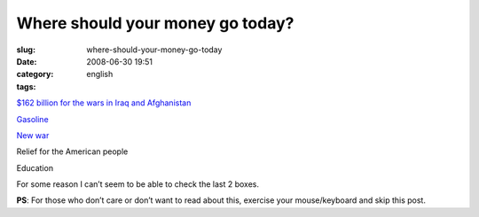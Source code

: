 Where should your money go today?
#################################
:slug: where-should-your-money-go-today
:date: 2008-06-30 19:51
:category:
:tags: english

`$162 billion for the wars in Iraq and
Afghanistan <http://latimesblogs.latimes.com/presidentbush/2008/06/war-funding---.html>`__

`Gasoline <http://money.cnn.com/2008/06/30/news/economy/gas/index.htm?cnn=yes>`__

`New
war <http://www.cnn.com/2008/WORLD/meast/06/29/us.iran/index.html>`__

Relief for the American people

Education

For some reason I can’t seem to be able to check the last 2 boxes.

**PS**: For those who don’t care or don’t want to read about this,
exercise your mouse/keyboard and skip this post.
